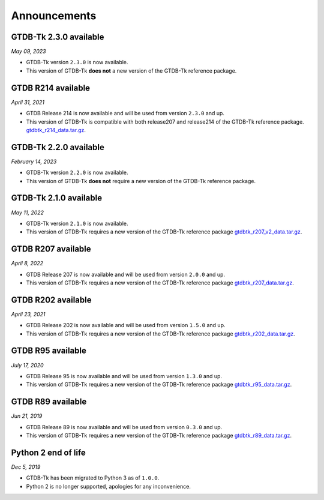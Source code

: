 Announcements
=============

GTDB-Tk 2.3.0 available
-----------------------

*May 09, 2023*

* GTDB-Tk version ``2.3.0`` is now available.
* This version of GTDB-Tk **does not** a new version of the GTDB-Tk reference package.


GTDB R214 available
-------------------

*April 31, 2021*

* GTDB Release 214 is now available and will be used from version ``2.3.0`` and up.
* This version of GTDB-Tk is compatible with both release207 and release214 of the GTDB-Tk reference package.
  `gtdbtk_r214_data.tar.gz <https://data.gtdb.ecogenomic.org/releases/release214/214.0/auxillary_files/>`_.


GTDB-Tk 2.2.0 available
-----------------------

*February 14, 2023*

* GTDB-Tk version ``2.2.0`` is now available.
* This version of GTDB-Tk **does not** require a new version of the GTDB-Tk reference package.


GTDB-Tk 2.1.0 available
-----------------------

*May 11, 2022*

* GTDB-Tk version ``2.1.0`` is now available.
* This version of GTDB-Tk requires a new version of the GTDB-Tk reference package
  `gtdbtk_r207_v2_data.tar.gz <https://data.ace.uq.edu.au/public/gtdb/data/releases/release207/207.0/auxillary_files>`_.



GTDB R207 available
-------------------

*April 8, 2022*

* GTDB Release 207 is now available and will be used from version ``2.0.0`` and up.
* This version of GTDB-Tk requires a new version of the GTDB-Tk reference package
  `gtdbtk_r207_data.tar.gz <https://data.ace.uq.edu.au/public/gtdb/data/releases/release207/207.0/auxillary_files>`_.


GTDB R202 available
-------------------

*April 23, 2021*

* GTDB Release 202 is now available and will be used from version ``1.5.0`` and up.
* This version of GTDB-Tk requires a new version of the GTDB-Tk reference package
  `gtdbtk_r202_data.tar.gz <https://data.ace.uq.edu.au/public/gtdb/data/releases/release202/202.0/auxillary_files>`_.


GTDB R95 available
------------------

*July 17, 2020*

* GTDB Release 95 is now available and will be used from version ``1.3.0`` and up.
* This version of GTDB-Tk requires a new version of the GTDB-Tk reference package
  `gtdbtk_r95_data.tar.gz <https://data.ace.uq.edu.au/public/gtdb/data/releases/release95/95.0/auxillary_files>`_.


GTDB R89 available
------------------

*Jun 21, 2019*

* GTDB Release 89 is now available and will be used from version ``0.3.0`` and up.
* This version of GTDB-Tk requires a new version of the GTDB-Tk reference package
  `gtdbtk_r89_data.tar.gz <https://data.ace.uq.edu.au/public/gtdb/data/releases/release89/89.0>`_.



Python 2 end of life
--------------------

*Dec 5, 2019*

* GTDB-Tk has been migrated to Python 3 as of ``1.0.0``.
* Python 2 is no longer supported, apologies for any inconvenience.

